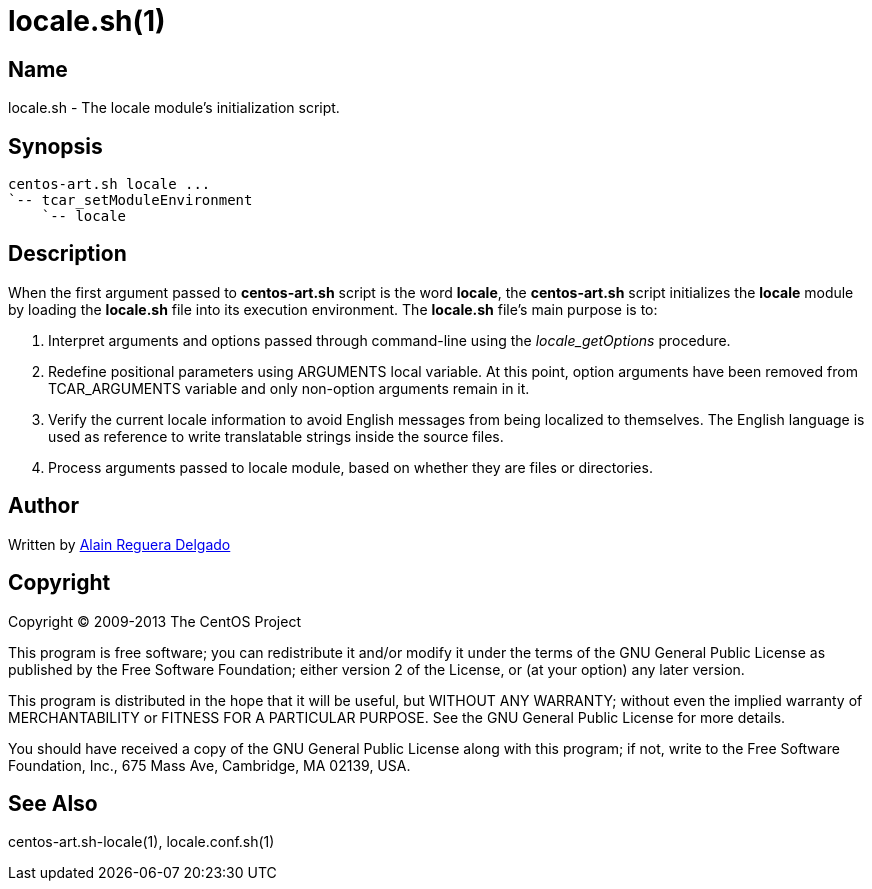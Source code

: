 locale.sh(1)
============

Name
----

locale.sh - The locale module's initialization script.

Synopsis
--------

----------------------------------------------------------------------
centos-art.sh locale ...
`-- tcar_setModuleEnvironment
    `-- locale
----------------------------------------------------------------------

Description
-----------

When the first argument passed to *centos-art.sh* script is the word
*locale*, the *centos-art.sh* script initializes the *locale* module
by loading the *locale.sh* file into its execution environment. The
*locale.sh* file's main purpose is to:

1. Interpret arguments and options passed through command-line using
   the _locale_getOptions_ procedure.

2. Redefine positional parameters using ARGUMENTS local variable.  At
   this point, option arguments have been removed from TCAR_ARGUMENTS
   variable and only non-option arguments remain in it.

3. Verify the current locale information to avoid English messages
   from being localized to themselves. The English language is used as
   reference to write translatable strings inside the source files.

4. Process arguments passed to locale module, based on whether they
   are files or directories.

Author
------

Written by mailto:al@centos.org.cu[Alain Reguera Delgado]

Copyright
---------

Copyright (C) 2009-2013 The CentOS Project

This program is free software; you can redistribute it and/or modify
it under the terms of the GNU General Public License as published by
the Free Software Foundation; either version 2 of the License, or (at
your option) any later version.

This program is distributed in the hope that it will be useful, but
WITHOUT ANY WARRANTY; without even the implied warranty of
MERCHANTABILITY or FITNESS FOR A PARTICULAR PURPOSE.  See the GNU
General Public License for more details.

You should have received a copy of the GNU General Public License
along with this program; if not, write to the Free Software
Foundation, Inc., 675 Mass Ave, Cambridge, MA 02139, USA.

See Also
--------

centos-art.sh-locale(1), locale.conf.sh(1)


// vim: set syntax=asciidoc:
